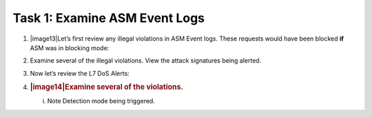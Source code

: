 Task 1: Examine ASM Event Logs
~~~~~~~~~~~~~~~~~~~~~~~~~~~~~~

1. |image13|\ Let’s first review any illegal violations in ASM Event
   logs. These requests would have been blocked **if** ASM was in
   blocking mode:

2. Examine several of the illegal violations. View the attack signatures
   being alerted.

3. Now let’s review the L7 DoS Alerts:

4. .. rubric:: |image14|\ Examine several of the violations.
      :name: examine-several-of-the-violations.

   i. Note Detection mode being triggered.
